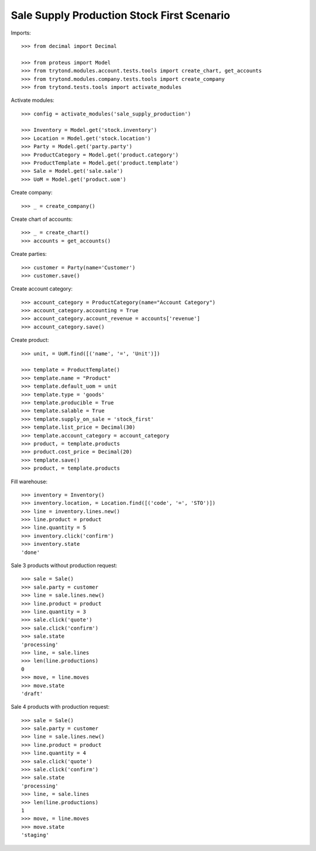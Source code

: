===========================================
Sale Supply Production Stock First Scenario
===========================================

Imports::

    >>> from decimal import Decimal

    >>> from proteus import Model
    >>> from trytond.modules.account.tests.tools import create_chart, get_accounts
    >>> from trytond.modules.company.tests.tools import create_company
    >>> from trytond.tests.tools import activate_modules

Activate modules::

    >>> config = activate_modules('sale_supply_production')

    >>> Inventory = Model.get('stock.inventory')
    >>> Location = Model.get('stock.location')
    >>> Party = Model.get('party.party')
    >>> ProductCategory = Model.get('product.category')
    >>> ProductTemplate = Model.get('product.template')
    >>> Sale = Model.get('sale.sale')
    >>> UoM = Model.get('product.uom')

Create company::

    >>> _ = create_company()

Create chart of accounts::

    >>> _ = create_chart()
    >>> accounts = get_accounts()

Create parties::

    >>> customer = Party(name='Customer')
    >>> customer.save()

Create account category::

    >>> account_category = ProductCategory(name="Account Category")
    >>> account_category.accounting = True
    >>> account_category.account_revenue = accounts['revenue']
    >>> account_category.save()

Create product::

    >>> unit, = UoM.find([('name', '=', 'Unit')])

    >>> template = ProductTemplate()
    >>> template.name = "Product"
    >>> template.default_uom = unit
    >>> template.type = 'goods'
    >>> template.producible = True
    >>> template.salable = True
    >>> template.supply_on_sale = 'stock_first'
    >>> template.list_price = Decimal(30)
    >>> template.account_category = account_category
    >>> product, = template.products
    >>> product.cost_price = Decimal(20)
    >>> template.save()
    >>> product, = template.products

Fill warehouse::

    >>> inventory = Inventory()
    >>> inventory.location, = Location.find([('code', '=', 'STO')])
    >>> line = inventory.lines.new()
    >>> line.product = product
    >>> line.quantity = 5
    >>> inventory.click('confirm')
    >>> inventory.state
    'done'

Sale 3 products without production request::

    >>> sale = Sale()
    >>> sale.party = customer
    >>> line = sale.lines.new()
    >>> line.product = product
    >>> line.quantity = 3
    >>> sale.click('quote')
    >>> sale.click('confirm')
    >>> sale.state
    'processing'
    >>> line, = sale.lines
    >>> len(line.productions)
    0
    >>> move, = line.moves
    >>> move.state
    'draft'

Sale 4 products with production request::

    >>> sale = Sale()
    >>> sale.party = customer
    >>> line = sale.lines.new()
    >>> line.product = product
    >>> line.quantity = 4
    >>> sale.click('quote')
    >>> sale.click('confirm')
    >>> sale.state
    'processing'
    >>> line, = sale.lines
    >>> len(line.productions)
    1
    >>> move, = line.moves
    >>> move.state
    'staging'
